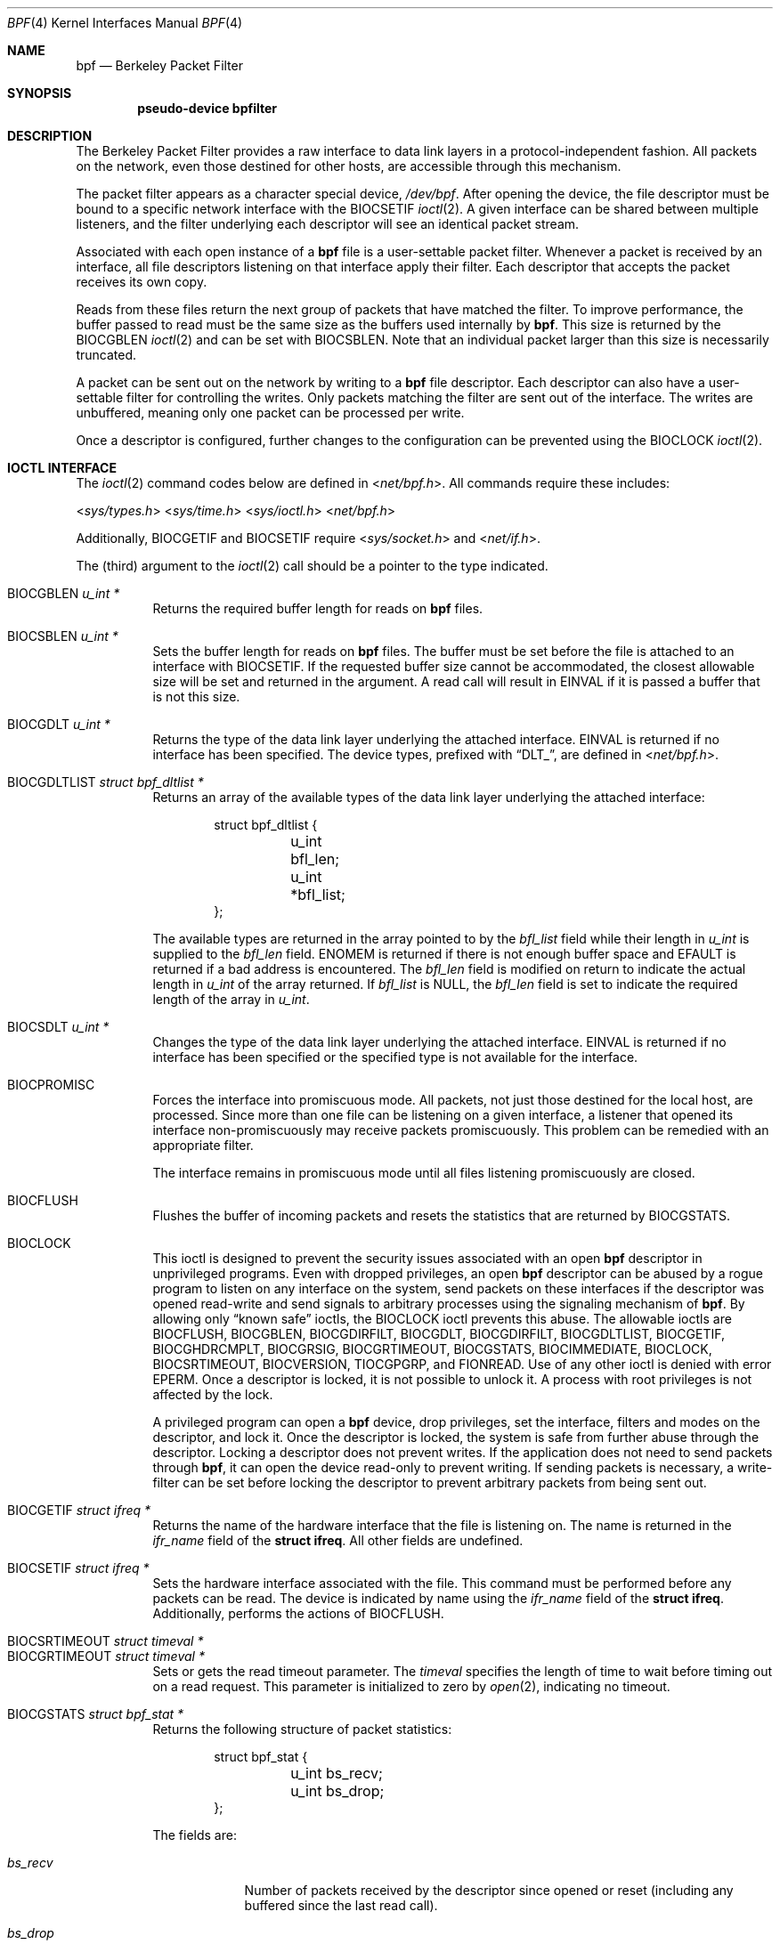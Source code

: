 .\"	$OpenBSD: bpf.4,v 1.43 2020/09/30 19:25:40 tb Exp $
.\"     $NetBSD: bpf.4,v 1.7 1995/09/27 18:31:50 thorpej Exp $
.\"
.\" Copyright (c) 1990 The Regents of the University of California.
.\" All rights reserved.
.\"
.\" Redistribution and use in source and binary forms, with or without
.\" modification, are permitted provided that: (1) source code distributions
.\" retain the above copyright notice and this paragraph in its entirety, (2)
.\" distributions including binary code include the above copyright notice and
.\" this paragraph in its entirety in the documentation or other materials
.\" provided with the distribution, and (3) all advertising materials mentioning
.\" features or use of this software display the following acknowledgement:
.\" ``This product includes software developed by the University of California,
.\" Lawrence Berkeley Laboratory and its contributors.'' Neither the name of
.\" the University nor the names of its contributors may be used to endorse
.\" or promote products derived from this software without specific prior
.\" written permission.
.\" THIS SOFTWARE IS PROVIDED ``AS IS'' AND WITHOUT ANY EXPRESS OR IMPLIED
.\" WARRANTIES, INCLUDING, WITHOUT LIMITATION, THE IMPLIED WARRANTIES OF
.\" MERCHANTABILITY AND FITNESS FOR A PARTICULAR PURPOSE.
.\"
.\" This document is derived in part from the enet man page (enet.4)
.\" distributed with 4.3BSD Unix.
.\"
.Dd $Mdocdate: September 30 2020 $
.Dt BPF 4
.Os
.Sh NAME
.Nm bpf
.Nd Berkeley Packet Filter
.Sh SYNOPSIS
.Cd "pseudo-device bpfilter"
.Sh DESCRIPTION
The Berkeley Packet Filter provides a raw interface to data link layers in
a protocol-independent fashion.
All packets on the network, even those destined for other hosts, are
accessible through this mechanism.
.Pp
The packet filter appears as a character special device,
.Pa /dev/bpf .
After opening the device, the file descriptor must be bound to a specific
network interface with the
.Dv BIOCSETIF
.Xr ioctl 2 .
A given interface can be shared between multiple listeners, and the filter
underlying each descriptor will see an identical packet stream.
.Pp
Associated with each open instance of a
.Nm
file is a user-settable
packet filter.
Whenever a packet is received by an interface, all file descriptors
listening on that interface apply their filter.
Each descriptor that accepts the packet receives its own copy.
.Pp
Reads from these files return the next group of packets that have matched
the filter.
To improve performance, the buffer passed to read must be the same size as
the buffers used internally by
.Nm bpf .
This size is returned by the
.Dv BIOCGBLEN
.Xr ioctl 2
and can be set with
.Dv BIOCSBLEN .
Note that an individual packet larger than this size is necessarily truncated.
.Pp
A packet can be sent out on the network by writing to a
.Nm
file descriptor.
Each descriptor can also have a user-settable filter
for controlling the writes.
Only packets matching the filter are sent out of the interface.
The writes are unbuffered, meaning only one packet can be processed per write.
.Pp
Once a descriptor is configured, further changes to the configuration
can be prevented using the
.Dv BIOCLOCK
.Xr ioctl 2 .
.Sh IOCTL INTERFACE
The
.Xr ioctl 2
command codes below are defined in
.In net/bpf.h .
All commands require these includes:
.Pp
.nr nS 1
.In sys/types.h
.In sys/time.h
.In sys/ioctl.h
.In net/bpf.h
.nr nS 0
.Pp
Additionally,
.Dv BIOCGETIF
and
.Dv BIOCSETIF
require
.In sys/socket.h
and
.In net/if.h .
.Pp
The (third) argument to the
.Xr ioctl 2
call should be a pointer to the type indicated.
.Pp
.Bl -tag -width Ds -compact
.It Dv BIOCGBLEN Fa "u_int *"
Returns the required buffer length for reads on
.Nm
files.
.Pp
.It Dv BIOCSBLEN Fa "u_int *"
Sets the buffer length for reads on
.Nm
files.
The buffer must be set before the file is attached to an interface with
.Dv BIOCSETIF .
If the requested buffer size cannot be accommodated, the closest allowable
size will be set and returned in the argument.
A read call will result in
.Er EINVAL
if it is passed a buffer that is not this size.
.Pp
.It Dv BIOCGDLT Fa "u_int *"
Returns the type of the data link layer underlying the attached interface.
.Er EINVAL
is returned if no interface has been specified.
The device types, prefixed with
.Dq DLT_ ,
are defined in
.In net/bpf.h .
.Pp
.It Dv BIOCGDLTLIST Fa "struct bpf_dltlist *"
Returns an array of the available types of the data link layer
underlying the attached interface:
.Bd -literal -offset indent
struct bpf_dltlist {
	u_int bfl_len;
	u_int *bfl_list;
};
.Ed
.Pp
The available types are returned in the array pointed to by the
.Va bfl_list
field while their length in
.Vt u_int
is supplied to the
.Va bfl_len
field.
.Er ENOMEM
is returned if there is not enough buffer space and
.Er EFAULT
is returned if a bad address is encountered.
The
.Va bfl_len
field is modified on return to indicate the actual length in
.Vt u_int
of the array returned.
If
.Va bfl_list
is
.Dv NULL ,
the
.Va bfl_len
field is set to indicate the required length of the array in
.Vt u_int .
.Pp
.It Dv BIOCSDLT Fa "u_int *"
Changes the type of the data link layer underlying the attached interface.
.Er EINVAL
is returned if no interface has been specified or the specified
type is not available for the interface.
.Pp
.It Dv BIOCPROMISC
Forces the interface into promiscuous mode.
All packets, not just those destined for the local host, are processed.
Since more than one file can be listening on a given interface, a listener
that opened its interface non-promiscuously may receive packets promiscuously.
This problem can be remedied with an appropriate filter.
.Pp
The interface remains in promiscuous mode until all files listening
promiscuously are closed.
.Pp
.It Dv BIOCFLUSH
Flushes the buffer of incoming packets and resets the statistics that are
returned by
.Dv BIOCGSTATS .
.Pp
.It Dv BIOCLOCK
This ioctl is designed to prevent the security issues associated
with an open
.Nm
descriptor in unprivileged programs.
Even with dropped privileges, an open
.Nm
descriptor can be abused by a rogue program to listen on any interface
on the system, send packets on these interfaces if the descriptor was
opened read-write and send signals to arbitrary processes using the
signaling mechanism of
.Nm bpf .
By allowing only
.Dq known safe
ioctls, the
.Dv BIOCLOCK
ioctl prevents this abuse.
The allowable ioctls are
.Dv BIOCFLUSH ,
.Dv BIOCGBLEN ,
.Dv BIOCGDIRFILT ,
.Dv BIOCGDLT ,
.Dv BIOCGDIRFILT ,
.Dv BIOCGDLTLIST ,
.Dv BIOCGETIF ,
.Dv BIOCGHDRCMPLT ,
.Dv BIOCGRSIG ,
.Dv BIOCGRTIMEOUT ,
.Dv BIOCGSTATS ,
.Dv BIOCIMMEDIATE ,
.Dv BIOCLOCK ,
.Dv BIOCSRTIMEOUT ,
.Dv BIOCVERSION ,
.Dv TIOCGPGRP ,
and
.Dv FIONREAD .
Use of any other ioctl is denied with error
.Er EPERM .
Once a descriptor is locked, it is not possible to unlock it.
A process with root privileges is not affected by the lock.
.Pp
A privileged program can open a
.Nm
device, drop privileges, set the interface, filters and modes on the
descriptor, and lock it.
Once the descriptor is locked, the system is safe
from further abuse through the descriptor.
Locking a descriptor does not prevent writes.
If the application does not need to send packets through
.Nm bpf ,
it can open the device read-only to prevent writing.
If sending packets is necessary, a write-filter can be set before locking the
descriptor to prevent arbitrary packets from being sent out.
.Pp
.It Dv BIOCGETIF Fa "struct ifreq *"
Returns the name of the hardware interface that the file is listening on.
The name is returned in the
.Fa ifr_name
field of the
.Li struct ifreq .
All other fields are undefined.
.Pp
.It Dv BIOCSETIF Fa "struct ifreq *"
Sets the hardware interface associated with the file.
This command must be performed before any packets can be read.
The device is indicated by name using the
.Fa ifr_name
field of the
.Li struct ifreq .
Additionally, performs the actions of
.Dv BIOCFLUSH .
.Pp
.It Dv BIOCSRTIMEOUT Fa "struct timeval *"
.It Dv BIOCGRTIMEOUT Fa "struct timeval *"
Sets or gets the read timeout parameter.
The
.Ar timeval
specifies the length of time to wait before timing out on a read request.
This parameter is initialized to zero by
.Xr open 2 ,
indicating no timeout.
.Pp
.It Dv BIOCGSTATS Fa "struct bpf_stat *"
Returns the following structure of packet statistics:
.Bd -literal -offset indent
struct bpf_stat {
	u_int bs_recv;
	u_int bs_drop;
};
.Ed
.Pp
The fields are:
.Bl -tag -width bs_recv
.It Fa bs_recv
Number of packets received by the descriptor since opened or reset (including
any buffered since the last read call).
.It Fa bs_drop
Number of packets which were accepted by the filter but dropped by the kernel
because of buffer overflows (i.e., the application's reads aren't keeping up
with the packet traffic).
.El
.Pp
.It Dv BIOCIMMEDIATE Fa "u_int *"
Enables or disables
.Dq immediate mode ,
based on the truth value of the argument.
When immediate mode is enabled, reads return immediately upon packet reception.
Otherwise, a read will block until either the kernel buffer becomes full or a
timeout occurs.
This is useful for programs like
.Xr rarpd 8 ,
which must respond to messages in real time.
The default for a new file is off.
.Pp
.It Dv BIOCSETF Fa "struct bpf_program *"
Sets the filter program used by the kernel to discard uninteresting packets.
An array of instructions and its length are passed in using the following
structure:
.Bd -literal -offset indent
struct bpf_program {
	u_int bf_len;
	struct bpf_insn *bf_insns;
};
.Ed
.Pp
The filter program is pointed to by the
.Fa bf_insns
field, while its length in units of
.Li struct bpf_insn
is given by the
.Fa bf_len
field.
Also, the actions of
.Dv BIOCFLUSH
are performed.
.Pp
See section
.Sx FILTER MACHINE
for an explanation of the filter language.
.Pp
.It Dv BIOCSETWF Fa "struct bpf_program *"
Sets the filter program used by the kernel to filter the packets
written to the descriptor before the packets are sent out on the
network.
See
.Dv BIOCSETF
for a description of the filter program.
This ioctl also acts as
.Dv BIOCFLUSH .
.Pp
Note that the filter operates on the packet data written to the descriptor.
If the
.Dq header complete
flag is not set, the kernel sets the link-layer source address
of the packet after filtering.
.Pp
.It Dv BIOCVERSION Fa "struct bpf_version *"
Returns the major and minor version numbers of the filter language currently
recognized by the kernel.
Before installing a filter, applications must check that the current version
is compatible with the running kernel.
Version numbers are compatible if the major numbers match and the application
minor is less than or equal to the kernel minor.
The kernel version number is returned in the following structure:
.Bd -literal -offset indent
struct bpf_version {
	u_short bv_major;
	u_short bv_minor;
};
.Ed
.Pp
The current version numbers are given by
.Dv BPF_MAJOR_VERSION
and
.Dv BPF_MINOR_VERSION
from
.In net/bpf.h .
An incompatible filter may result in undefined behavior (most likely, an
error returned by
.Xr ioctl 2
or haphazard packet matching).
.Pp
.It Dv BIOCSRSIG Fa "u_int *"
.It Dv BIOCGRSIG Fa "u_int *"
Sets or gets the receive signal.
This signal will be sent to the process or process group specified by
.Dv FIOSETOWN .
It defaults to
.Dv SIGIO .
.Pp
.It Dv BIOCSHDRCMPLT Fa "u_int *"
.It Dv BIOCGHDRCMPLT Fa "u_int *"
Sets or gets the status of the
.Dq header complete
flag.
Set to zero if the link level source address should be filled in
automatically by the interface output routine.
Set to one if the link level source address will be written,
as provided, to the wire.
This flag is initialized to zero by default.
.Pp
.It Dv BIOCSFILDROP Fa "u_int *"
.It Dv BIOCGFILDROP Fa "u_int *"
Sets or gets the
.Dq filter drop
action.
The supported actions for packets matching the filter are:
.Pp
.Bl -tag -width "BPF_FILDROP_CAPTURE" -compact
.It Dv BPF_FILDROP_PASS
Accept and capture
.It Dv BPF_FILDROP_CAPTURE
Drop and capture
.It Dv BPF_FILDROP_DROP
Drop and do not capture
.El
.Pp
Packets matching any filter configured to drop packets will be
reported to the associated interface so that they can be dropped.
The default action is
.Dv BPF_FILDROP_PASS .
.Pp
.It Dv BIOCSDIRFILT Fa "u_int *"
.It Dv BIOCGDIRFILT Fa "u_int *"
Sets or gets the status of the
.Dq direction filter
flag.
If non-zero, packets matching the specified direction (either
.Dv BPF_DIRECTION_IN
or
.Dv BPF_DIRECTION_OUT )
will be ignored.
.El
.Ss Standard ioctls
.Nm
now supports several standard ioctls which allow the user to do asynchronous
and/or non-blocking I/O to an open
.Nm
file descriptor.
.Pp
.Bl -tag -width Ds -compact
.It Dv FIONREAD Fa "int *"
Returns the number of bytes that are immediately available for reading.
.Pp
.It Dv FIONBIO Fa "int *"
Sets or clears non-blocking I/O.
If the argument is non-zero, enable non-blocking I/O.
If the argument is zero, disable non-blocking I/O.
If non-blocking I/O is enabled, the return value of a read while no data
is available will be 0.
The non-blocking read behavior is different from performing non-blocking
reads on other file descriptors, which will return \-1 and set
.Va errno
to
.Er EAGAIN
if no data is available.
Note: setting this overrides the timeout set by
.Dv BIOCSRTIMEOUT .
.Pp
.It Dv FIOASYNC Fa "int *"
Enables or disables asynchronous I/O.
When enabled (argument is non-zero), the process or process group specified
by
.Dv FIOSETOWN
will start receiving
.Dv SIGIO
signals when packets arrive.
Note that you must perform an
.Dv FIOSETOWN
command in order for this to take effect, as the system will not do it by
default.
The signal may be changed via
.Dv BIOCSRSIG .
.Pp
.It Dv FIOSETOWN Fa "int *"
.It Dv FIOGETOWN Fa "int *"
Sets or gets the process or process group (if negative) that should receive
.Dv SIGIO
when packets are available.
The signal may be changed using
.Dv BIOCSRSIG
(see above).
.El
.Ss BPF header
The following structure is prepended to each packet returned by
.Xr read 2 :
.Bd -literal -offset indent
struct bpf_hdr {
	struct bpf_timeval bh_tstamp;
	u_int32_t	bh_caplen;
	u_int32_t	bh_datalen;
	u_int16_t	bh_hdrlen;
};
.Ed
.Pp
The fields, stored in host order, are as follows:
.Bl -tag -width Ds
.It Fa bh_tstamp
Time at which the packet was processed by the packet filter.
.It Fa bh_caplen
Length of the captured portion of the packet.
This is the minimum of the truncation amount specified by the filter and the
length of the packet.
.It Fa bh_datalen
Length of the packet off the wire.
This value is independent of the truncation amount specified by the filter.
.It Fa bh_hdrlen
Length of the BPF header, which may not be equal to
.Li sizeof(struct bpf_hdr) .
.El
.Pp
The
.Fa bh_hdrlen
field exists to account for padding between the header and the link level
protocol.
The purpose here is to guarantee proper alignment of the packet data
structures, which is required on alignment-sensitive architectures and
improves performance on many other architectures.
The packet filter ensures that the
.Fa bpf_hdr
and the network layer header will be word aligned.
Suitable precautions must be taken when accessing the link layer protocol
fields on alignment restricted machines.
(This isn't a problem on an Ethernet, since the type field is a
.Li short
falling on an even offset, and the addresses are probably accessed in a
bytewise fashion).
.Pp
Additionally, individual packets are padded so that each starts on a
word boundary.
This requires that an application has some knowledge of how to get from packet
to packet.
The macro
.Dv BPF_WORDALIGN
is defined in
.In net/bpf.h
to facilitate this process.
It rounds up its argument to the nearest word aligned value (where a word is
.Dv BPF_ALIGNMENT
bytes wide).
For example, if
.Va p
points to the start of a packet, this expression will advance it to the
next packet:
.Pp
.Dl p = (char *)p + BPF_WORDALIGN(p->bh_hdrlen + p->bh_caplen);
.Pp
For the alignment mechanisms to work properly, the buffer passed to
.Xr read 2
must itself be word aligned.
.Xr malloc 3
will always return an aligned buffer.
.Ss Filter machine
A filter program is an array of instructions with all branches forwardly
directed, terminated by a
.Dq return
instruction.
Each instruction performs some action on the pseudo-machine state, which
consists of an accumulator, index register, scratch memory store, and
implicit program counter.
.Pp
The following structure defines the instruction format:
.Bd -literal -offset indent
struct bpf_insn {
	u_int16_t	code;
	u_char		jt;
	u_char		jf;
	u_int32_t	k;
};
.Ed
.Pp
The
.Fa k
field is used in different ways by different instructions, and the
.Fa jt
and
.Fa jf
fields are used as offsets by the branch instructions.
The opcodes are encoded in a semi-hierarchical fashion.
There are eight classes of instructions:
.Dv BPF_LD ,
.Dv BPF_LDX ,
.Dv BPF_ST ,
.Dv BPF_STX ,
.Dv BPF_ALU ,
.Dv BPF_JMP ,
.Dv BPF_RET ,
and
.Dv BPF_MISC .
Various other mode and operator bits are logically OR'd into the class to
give the actual instructions.
The classes and modes are defined in
.In net/bpf.h .
Below are the semantics for each defined
.Nm
instruction.
We use the convention that A is the accumulator, X is the index register,
P[] packet data, and M[] scratch memory store.
P[i:n] gives the data at byte offset
.Dq i
in the packet, interpreted as a word (n=4), unsigned halfword (n=2), or
unsigned byte (n=1).
M[i] gives the i'th word in the scratch memory store, which is only addressed
in word units.
The memory store is indexed from 0 to
.Dv BPF_MEMWORDS Ns \-1 .
.Fa k ,
.Fa jt ,
and
.Fa jf
are the corresponding fields in the instruction definition.
.Dq len
refers to the length of the packet.
.Bl -tag -width Ds
.It Dv BPF_LD
These instructions copy a value into the accumulator.
The type of the source operand is specified by an
.Dq addressing mode
and can be a constant
.Pf ( Dv BPF_IMM ) ,
packet data at a fixed offset
.Pf ( Dv BPF_ABS ) ,
packet data at a variable offset
.Pf ( Dv BPF_IND ) ,
the packet length
.Pf ( Dv BPF_LEN ) ,
a random number
.Pf ( Dv BPF_RND ) ,
or a word in the scratch memory store
.Pf ( Dv BPF_MEM ) .
For
.Dv BPF_IND
and
.Dv BPF_ABS ,
the data size must be specified as a word
.Pf ( Dv BPF_W ) ,
halfword
.Pf ( Dv BPF_H ) ,
or byte
.Pf ( Dv BPF_B ) .
The semantics of all recognized
.Dv BPF_LD
instructions follow.
.Pp
.Bl -tag -width 32n -compact
.Sm off
.It Xo Dv BPF_LD No + Dv BPF_W No +
.Dv BPF_ABS
.Xc
.Sm on
A <- P[k:4]
.Sm off
.It Xo Dv BPF_LD No + Dv BPF_H No +
.Dv BPF_ABS
.Xc
.Sm on
A <- P[k:2]
.Sm off
.It Xo Dv BPF_LD No + Dv BPF_B No +
.Dv BPF_ABS
.Xc
.Sm on
A <- P[k:1]
.Sm off
.It Xo Dv BPF_LD No + Dv BPF_W No +
.Dv BPF_IND
.Xc
.Sm on
A <- P[X+k:4]
.Sm off
.It Xo Dv BPF_LD No + Dv BPF_H No +
.Dv BPF_IND
.Xc
.Sm on
A <- P[X+k:2]
.Sm off
.It Xo Dv BPF_LD No + Dv BPF_B No +
.Dv BPF_IND
.Xc
.Sm on
A <- P[X+k:1]
.Sm off
.It Xo Dv BPF_LD No + Dv BPF_W No +
.Dv BPF_LEN
.Xc
.Sm on
A <- len
.Sm off
.It Xo Dv BPF_LD No + Dv BPF_W No +
.Dv BPF_RND
.Xc
.Sm on
A <- arc4random()
.Sm off
.It Dv BPF_LD No + Dv BPF_IMM
.Sm on
A <- k
.Sm off
.It Dv BPF_LD No + Dv BPF_MEM
.Sm on
A <- M[k]
.El
.It Dv BPF_LDX
These instructions load a value into the index register.
Note that the addressing modes are more restricted than those of the
accumulator loads, but they include
.Dv BPF_MSH ,
a hack for efficiently loading the IP header length.
.Pp
.Bl -tag -width 32n -compact
.Sm off
.It Xo Dv BPF_LDX No + Dv BPF_W No +
.Dv BPF_IMM
.Xc
.Sm on
X <- k
.Sm off
.It Xo Dv BPF_LDX No + Dv BPF_W No +
.Dv BPF_MEM
.Xc
.Sm on
X <- M[k]
.Sm off
.It Xo Dv BPF_LDX No + Dv BPF_W No +
.Dv BPF_LEN
.Xc
.Sm on
X <- len
.Sm off
.It Xo Dv BPF_LDX No + Dv BPF_B No +
.Dv BPF_MSH
.Xc
.Sm on
X <- 4*(P[k:1]&0xf)
.El
.It Dv BPF_ST
This instruction stores the accumulator into the scratch memory.
We do not need an addressing mode since there is only one possibility for
the destination.
.Pp
.Bl -tag -width 32n -compact
.It Dv BPF_ST
M[k] <- A
.El
.It Dv BPF_STX
This instruction stores the index register in the scratch memory store.
.Pp
.Bl -tag -width 32n -compact
.It Dv BPF_STX
M[k] <- X
.El
.It Dv BPF_ALU
The ALU instructions perform operations between the accumulator and index
register or constant, and store the result back in the accumulator.
For binary operations, a source mode is required
.Pf ( Dv BPF_K
or
.Dv BPF_X ) .
.Pp
.Bl -tag -width 32n -compact
.Sm off
.It Xo Dv BPF_ALU No + BPF_ADD No +
.Dv BPF_K
.Xc
.Sm on
A <- A + k
.Sm off
.It Xo Dv BPF_ALU No + BPF_SUB No +
.Dv BPF_K
.Xc
.Sm on
A <- A - k
.Sm off
.It Xo Dv BPF_ALU No + BPF_MUL No +
.Dv BPF_K
.Xc
.Sm on
A <- A * k
.Sm off
.It Xo Dv BPF_ALU No + BPF_DIV No +
.Dv BPF_K
.Xc
.Sm on
A <- A / k
.Sm off
.It Xo Dv BPF_ALU No + BPF_AND No +
.Dv BPF_K
.Xc
.Sm on
A <- A & k
.Sm off
.It Xo Dv BPF_ALU No + BPF_OR No +
.Dv BPF_K
.Xc
.Sm on
A <- A | k
.Sm off
.It Xo Dv BPF_ALU No + BPF_LSH No +
.Dv BPF_K
.Xc
.Sm on
A <- A << k
.Sm off
.It Xo Dv BPF_ALU No + BPF_RSH No +
.Dv BPF_K
.Xc
.Sm on
A <- A >> k
.Sm off
.It Xo Dv BPF_ALU No + BPF_ADD No +
.Dv BPF_X
.Xc
.Sm on
A <- A + X
.Sm off
.It Xo Dv BPF_ALU No + BPF_SUB No +
.Dv BPF_X
.Xc
.Sm on
A <- A - X
.Sm off
.It Xo Dv BPF_ALU No + BPF_MUL No +
.Dv BPF_X
.Xc
.Sm on
A <- A * X
.Sm off
.It Xo Dv BPF_ALU No + BPF_DIV No +
.Dv BPF_X
.Xc
.Sm on
A <- A / X
.Sm off
.It Xo Dv BPF_ALU No + BPF_AND No +
.Dv BPF_X
.Xc
.Sm on
A <- A & X
.Sm off
.It Xo Dv BPF_ALU No + BPF_OR No +
.Dv BPF_X
.Xc
.Sm on
A <- A | X
.Sm off
.It Xo Dv BPF_ALU No + BPF_LSH No +
.Dv BPF_X
.Xc
.Sm on
A <- A << X
.Sm off
.It Xo Dv BPF_ALU No + BPF_RSH No +
.Dv BPF_X
.Xc
.Sm on
A <- A >> X
.Sm off
.It Dv BPF_ALU No + BPF_NEG
.Sm on
A <- -A
.El
.It Dv BPF_JMP
The jump instructions alter flow of control.
Conditional jumps compare the accumulator against a constant
.Pf ( Dv BPF_K )
or the index register
.Pf ( Dv BPF_X ) .
If the result is true (or non-zero), the true branch is taken, otherwise the
false branch is taken.
Jump offsets are encoded in 8 bits so the longest jump is 256 instructions.
However, the jump always
.Pf ( Dv BPF_JA )
opcode uses the 32-bit
.Fa k
field as the offset, allowing arbitrarily distant destinations.
All conditionals use unsigned comparison conventions.
.Pp
.Bl -tag -width 32n -compact
.Sm off
.It Dv BPF_JMP No + BPF_JA
pc += k
.Sm on
.Sm off
.It Xo Dv BPF_JMP No + BPF_JGT No +
.Dv BPF_K
.Xc
.Sm on
pc += (A > k) ? jt : jf
.Sm off
.It Xo Dv BPF_JMP No + BPF_JGE No +
.Dv BPF_K
.Xc
.Sm on
pc += (A >= k) ? jt : jf
.Sm off
.It Xo Dv BPF_JMP No + BPF_JEQ No +
.Dv BPF_K
.Xc
.Sm on
pc += (A == k) ? jt : jf
.Sm off
.It Xo Dv BPF_JMP No + BPF_JSET No +
.Dv BPF_K
.Xc
.Sm on
pc += (A & k) ? jt : jf
.Sm off
.It Xo Dv BPF_JMP No + BPF_JGT No +
.Dv BPF_X
.Xc
.Sm on
pc += (A > X) ? jt : jf
.Sm off
.It Xo Dv BPF_JMP No + BPF_JGE No +
.Dv BPF_X
.Xc
.Sm on
pc += (A >= X) ? jt : jf
.Sm off
.It Xo Dv BPF_JMP No + BPF_JEQ No +
.Dv BPF_X
.Xc
.Sm on
pc += (A == X) ? jt : jf
.Sm off
.It Xo Dv BPF_JMP No + BPF_JSET No +
.Dv BPF_X
.Xc
.Sm on
pc += (A & X) ? jt : jf
.El
.It Dv BPF_RET
The return instructions terminate the filter program and specify the
amount of packet to accept (i.e., they return the truncation amount)
or, for the write filter, the maximum acceptable size for the packet
(i.e., the packet is dropped if it is larger than the returned
amount).
A return value of zero indicates that the packet should be ignored/dropped.
The return value is either a constant
.Pf ( Dv BPF_K )
or the accumulator
.Pf ( Dv BPF_A ) .
.Pp
.Bl -tag -width 32n -compact
.It Dv BPF_RET No + Dv BPF_A
Accept A bytes.
.It Dv BPF_RET No + Dv BPF_K
Accept k bytes.
.El
.It Dv BPF_MISC
The miscellaneous category was created for anything that doesn't fit into
the above classes, and for any new instructions that might need to be added.
Currently, these are the register transfer instructions that copy the index
register to the accumulator or vice versa.
.Pp
.Bl -tag -width 32n -compact
.Sm off
.It Dv BPF_MISC No + Dv BPF_TAX
.Sm on
X <- A
.Sm off
.It Dv BPF_MISC No + Dv BPF_TXA
.Sm on
A <- X
.El
.El
.Pp
The
.Nm
interface provides the following macros to facilitate array initializers:
.Bd -filled -offset indent
.Dv BPF_STMT ( Ns Ar opcode ,
.Ar operand )
.Pp
.Dv BPF_JUMP ( Ns Ar opcode ,
.Ar operand ,
.Ar true_offset ,
.Ar false_offset )
.Ed
.Sh FILES
.Bl -tag -width /dev/bpf -compact
.It Pa /dev/bpf
.Nm
device
.El
.Sh EXAMPLES
The following filter is taken from the Reverse ARP daemon.
It accepts only Reverse ARP requests.
.Bd -literal -offset indent
struct bpf_insn insns[] = {
	BPF_STMT(BPF_LD+BPF_H+BPF_ABS, 12),
	BPF_JUMP(BPF_JMP+BPF_JEQ+BPF_K, ETHERTYPE_REVARP, 0, 3),
	BPF_STMT(BPF_LD+BPF_H+BPF_ABS, 20),
	BPF_JUMP(BPF_JMP+BPF_JEQ+BPF_K, REVARP_REQUEST, 0, 1),
	BPF_STMT(BPF_RET+BPF_K, sizeof(struct ether_arp) +
	    sizeof(struct ether_header)),
	BPF_STMT(BPF_RET+BPF_K, 0),
};
.Ed
.Pp
This filter accepts only IP packets between host 128.3.112.15 and
128.3.112.35.
.Bd -literal -offset indent
struct bpf_insn insns[] = {
	BPF_STMT(BPF_LD+BPF_H+BPF_ABS, 12),
	BPF_JUMP(BPF_JMP+BPF_JEQ+BPF_K, ETHERTYPE_IP, 0, 8),
	BPF_STMT(BPF_LD+BPF_W+BPF_ABS, 26),
	BPF_JUMP(BPF_JMP+BPF_JEQ+BPF_K, 0x8003700f, 0, 2),
	BPF_STMT(BPF_LD+BPF_W+BPF_ABS, 30),
	BPF_JUMP(BPF_JMP+BPF_JEQ+BPF_K, 0x80037023, 3, 4),
	BPF_JUMP(BPF_JMP+BPF_JEQ+BPF_K, 0x80037023, 0, 3),
	BPF_STMT(BPF_LD+BPF_W+BPF_ABS, 30),
	BPF_JUMP(BPF_JMP+BPF_JEQ+BPF_K, 0x8003700f, 0, 1),
	BPF_STMT(BPF_RET+BPF_K, (u_int)-1),
	BPF_STMT(BPF_RET+BPF_K, 0),
};
.Ed
.Pp
Finally, this filter returns only TCP finger packets.
We must parse the IP header to reach the TCP header.
The
.Dv BPF_JSET
instruction checks that the IP fragment offset is 0 so we are sure that we
have a TCP header.
.Bd -literal -offset indent
struct bpf_insn insns[] = {
	BPF_STMT(BPF_LD+BPF_H+BPF_ABS, 12),
	BPF_JUMP(BPF_JMP+BPF_JEQ+BPF_K, ETHERTYPE_IP, 0, 10),
	BPF_STMT(BPF_LD+BPF_B+BPF_ABS, 23),
	BPF_JUMP(BPF_JMP+BPF_JEQ+BPF_K, IPPROTO_TCP, 0, 8),
	BPF_STMT(BPF_LD+BPF_H+BPF_ABS, 20),
	BPF_JUMP(BPF_JMP+BPF_JSET+BPF_K, 0x1fff, 6, 0),
	BPF_STMT(BPF_LDX+BPF_B+BPF_MSH, 14),
	BPF_STMT(BPF_LD+BPF_H+BPF_IND, 14),
	BPF_JUMP(BPF_JMP+BPF_JEQ+BPF_K, 79, 2, 0),
	BPF_STMT(BPF_LD+BPF_H+BPF_IND, 16),
	BPF_JUMP(BPF_JMP+BPF_JEQ+BPF_K, 79, 0, 1),
	BPF_STMT(BPF_RET+BPF_K, (u_int)-1),
	BPF_STMT(BPF_RET+BPF_K, 0),
};
.Ed
.Sh ERRORS
If the
.Xr ioctl 2
call fails,
.Xr errno 2
is set to one of the following values:
.Bl -tag -width Er
.It Bq Er EINVAL
The timeout used in a
.Dv BIOCSRTIMEOUT
request is negative.
.It Bq Er EINVAL
The timeout used in a
.Dv BIOCSRTIMEOUT
request specified a microsecond value less than zero or
greater than or equal to 1 million.
.It Bq Er EOVERFLOW
The timeout used in a
.Dv BIOCSRTIMEOUT
request is too large to be represented by an
.Vt int .
.El
.Sh SEE ALSO
.Xr ioctl 2 ,
.Xr read 2 ,
.Xr select 2 ,
.Xr signal 3 ,
.Xr MAKEDEV 8 ,
.Xr tcpdump 8 ,
.Xr arc4random 9
.Rs
.%A McCanne, S.
.%A Jacobson, V.
.%D January 1993
.%J 1993 Winter USENIX Conference
.%T The BSD Packet Filter: A New Architecture for User-level Packet Capture
.Re
.Sh HISTORY
The Enet packet filter was created in 1980 by Mike Accetta and Rick Rashid
at Carnegie-Mellon University.
Jeffrey Mogul, at Stanford, ported the code to
.Bx
and continued its
development from 1983 on.
Since then, it has evolved into the Ultrix Packet Filter at DEC, a STREAMS
NIT module under SunOS 4.1, and BPF.
.Sh AUTHORS
.An -nosplit
.An Steve McCanne
of Lawrence Berkeley Laboratory implemented BPF in Summer 1990.
Much of the design is due to
.An Van Jacobson .
.Sh BUGS
The read buffer must be of a fixed size (returned by the
.Dv BIOCGBLEN
ioctl).
.Pp
A file that does not request promiscuous mode may receive promiscuously
received packets as a side effect of another file requesting this mode on
the same hardware interface.
This could be fixed in the kernel with additional processing overhead.
However, we favor the model where all files must assume that the interface
is promiscuous, and if so desired, must utilize a filter to reject foreign
packets.
